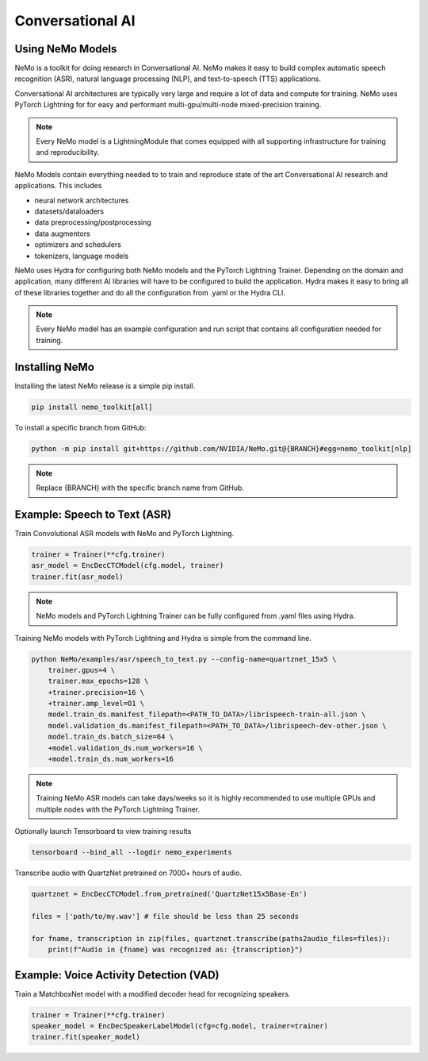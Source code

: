 Conversational AI
-----------------

Using NeMo Models
^^^^^^^^^^^^^^^^^

NeMo is a toolkit for doing research in Conversational AI.   NeMo makes it easy to build complex 
automatic speech recognition (ASR), natural language processing (NLP), and text-to-speech (TTS) 
applications.

Conversational AI architectures are typically very large and require a lot of data  and compute 
for training. NeMo uses PyTorch Lightning for for easy and performant multi-gpu/multi-node 
mixed-precision training. 

.. note:: Every NeMo model is a LightningModule that comes equipped with all supporting infrastructure for training and reproducibility.

NeMo Models contain everything needed to to train and reproduce state of the art Conversational AI
research and applications. This includes

- neural network architectures 
- datasets/dataloaders
- data preprocessing/postprocessing
- data augmentors
- optimizers and schedulers
- tokenizers, language models

NeMo uses Hydra for configuring both NeMo models and the PyTorch Lightning Trainer.
Depending on the domain and application, many different AI libraries will have to be configured
to build the application. Hydra makes it easy to bring all of these libraries together
and do all the configuration from .yaml or the Hydra CLI.

.. note:: Every NeMo model has an example configuration and run script that contains all configuration needed for training.

Installing NeMo
^^^^^^^^^^^^^^^

Installing the latest NeMo release is a simple pip install.

.. code-block:: bash

    pip install nemo_toolkit[all]

To install a specific branch from GitHub:

.. code-block:: bash

    python -m pip install git+https://github.com/NVIDIA/NeMo.git@{BRANCH}#egg=nemo_toolkit[nlp]

.. note:: Replace {BRANCH} with the specific branch name from GitHub.

Example: Speech to Text (ASR)
^^^^^^^^^^^^^^^^^^^^^^^^^^^^^

Train Convolutional ASR models with NeMo and PyTorch Lightning.

.. code-block:: python

    trainer = Trainer(**cfg.trainer)
    asr_model = EncDecCTCModel(cfg.model, trainer)
    trainer.fit(asr_model)

.. note:: NeMo models and PyTorch Lightning Trainer can be fully configured from .yaml files using Hydra. 

Training NeMo models with PyTorch Lightning and Hydra is simple from the command line.

.. code-block:: bash

    python NeMo/examples/asr/speech_to_text.py --config-name=quartznet_15x5 \
        trainer.gpus=4 \
        trainer.max_epochs=128 \
        +trainer.precision=16 \
        +trainer.amp_level=O1 \
        model.train_ds.manifest_filepath=<PATH_TO_DATA>/librispeech-train-all.json \
        model.validation_ds.manifest_filepath=<PATH_TO_DATA>/librispeech-dev-other.json \
        model.train_ds.batch_size=64 \
        +model.validation_ds.num_workers=16 \
        +model.train_ds.num_workers=16

.. note:: Training NeMo ASR models can take days/weeks so it is highly recommended to use multiple GPUs and multiple nodes with the PyTorch Lightning Trainer.

Optionally launch Tensorboard to view training results

.. code-block:: bash

    tensorboard --bind_all --logdir nemo_experiments


Transcribe audio with QuartzNet pretrained on 7000+ hours of audio.

.. code-block:: python

    quartznet = EncDecCTCModel.from_pretrained('QuartzNet15x5Base-En')

    files = ['path/to/my.wav'] # file should be less than 25 seconds

    for fname, transcription in zip(files, quartznet.transcribe(paths2audio_files=files)):
        print(f"Audio in {fname} was recognized as: {transcription}")

Example: Voice Activity Detection (VAD)
^^^^^^^^^^^^^^^^^^^^^^^^^^^^^^^^^^^^^^^

Train a MatchboxNet model with a modified decoder head for recognizing speakers.

.. code-block:: python

    trainer = Trainer(**cfg.trainer)
    speaker_model = EncDecSpeakerLabelModel(cfg=cfg.model, trainer=trainer)
    trainer.fit(speaker_model)